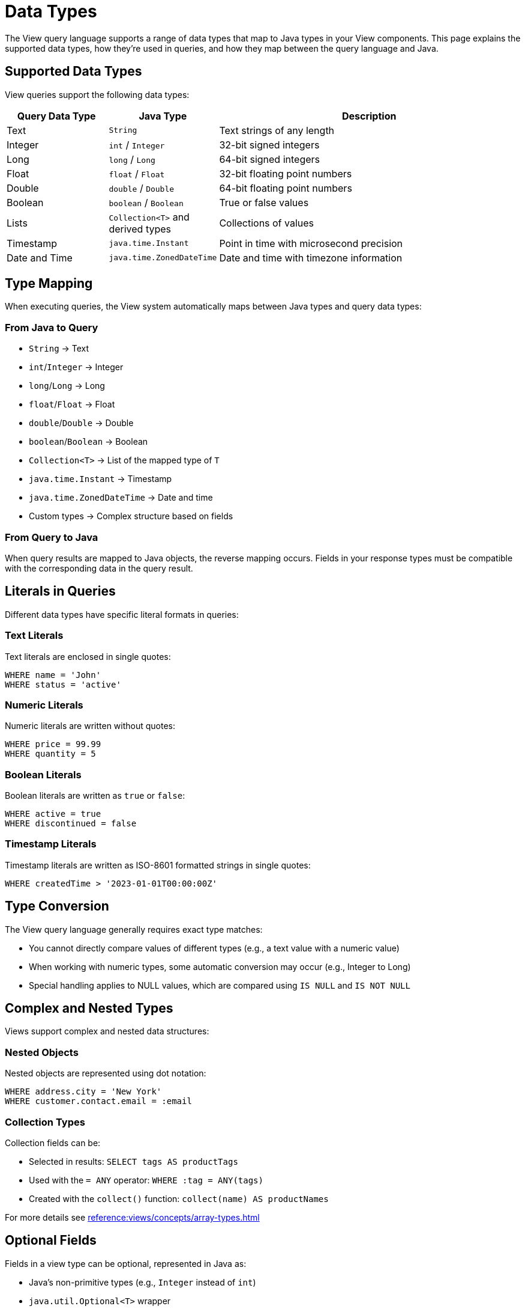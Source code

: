 = Data Types

The View query language supports a range of data types that map to Java types in your View components. This page explains the supported data types, how they're used in queries, and how they map between the query language and Java.

== Supported Data Types

View queries support the following data types:

[cols="1,1,3"]
|===
| Query Data Type | Java Type | Description

| Text
| `String`
| Text strings of any length

| Integer
| `int` / `Integer`
| 32-bit signed integers

| Long
| `long` / `Long`
| 64-bit signed integers

| Float
| `float` / `Float`
| 32-bit floating point numbers

| Double
| `double` / `Double`
| 64-bit floating point numbers

| Boolean
| `boolean` / `Boolean`
| True or false values

| Lists
| `Collection<T>` and derived types
| Collections of values

| Timestamp
| `java.time.Instant`
| Point in time with microsecond precision

| Date and Time
| `java.time.ZonedDateTime`
| Date and time with timezone information
|===

== Type Mapping

When executing queries, the View system automatically maps between Java types and query data types:

=== From Java to Query

* `String` → Text
* `int`/`Integer` → Integer
* `long`/`Long` → Long
* `float`/`Float` → Float
* `double`/`Double` → Double
* `boolean`/`Boolean` → Boolean
* `Collection<T>` → List of the mapped type of `T`
* `java.time.Instant` → Timestamp
* `java.time.ZonedDateTime` → Date and time
* Custom types → Complex structure based on fields

=== From Query to Java

When query results are mapped to Java objects, the reverse mapping occurs. Fields in your response types must be compatible with the corresponding data in the query result.

== Literals in Queries

Different data types have specific literal formats in queries:

=== Text Literals

Text literals are enclosed in single quotes:

[source,sql]
----
WHERE name = 'John'
WHERE status = 'active'
----

=== Numeric Literals

Numeric literals are written without quotes:

[source,sql]
----
WHERE price = 99.99
WHERE quantity = 5
----

=== Boolean Literals

Boolean literals are written as `true` or `false`:

[source,sql]
----
WHERE active = true
WHERE discontinued = false
----

=== Timestamp Literals

Timestamp literals are written as ISO-8601 formatted strings in single quotes:

[source,sql]
----
WHERE createdTime > '2023-01-01T00:00:00Z'
----

== Type Conversion

The View query language generally requires exact type matches:

* You cannot directly compare values of different types (e.g., a text value with a numeric value)
* When working with numeric types, some automatic conversion may occur (e.g., Integer to Long)
* Special handling applies to NULL values, which are compared using `IS NULL` and `IS NOT NULL`

== Complex and Nested Types

Views support complex and nested data structures:

=== Nested Objects

Nested objects are represented using dot notation:

[source,sql]
----
WHERE address.city = 'New York'
WHERE customer.contact.email = :email
----

=== Collection Types

Collection fields can be:

* Selected in results: `SELECT tags AS productTags`
* Used with the `= ANY` operator: `WHERE :tag = ANY(tags)`
* Created with the `collect()` function: `collect(name) AS productNames`

For more details see xref:reference:views/concepts/array-types.adoc[]

== Optional Fields

Fields in a view type can be optional, represented in Java as:

* Java's non-primitive types (e.g., `Integer` instead of `int`)
* `java.util.Optional<T>` wrapper
* Nested classes with potentially null fields

Optional fields can be queried using the `IS NULL` and `IS NOT NULL` operators:

[source,sql]
----
WHERE phoneNumber IS NULL
WHERE address IS NOT NULL
----

== Parameters

Query parameters use the same type system as other values in the query. For example:

[source,sql]
----
WHERE category = :categoryParam
WHERE price < :maxPrice
WHERE tags = ANY(:tagList)
----

The Java type of the parameter must be compatible with how it's used in the query.

== Related Features

* xref:reference:views/syntax/operators/comparison.adoc[Comparison Operators] - Type-compatible comparisons
* xref:reference:views/syntax/operators/is-null.adoc[IS NULL / IS NOT NULL] - Working with optional values
* xref:reference:views/concepts/optional-fields.adoc[Optional Fields] - Detailed information about handling optional data
* xref:reference:views/concepts/result-mapping.adoc[Result Mapping] - How query results map to Java types
* xref:reference:views/concepts/array-types.adoc[Array Types] - Working with collection data in views
